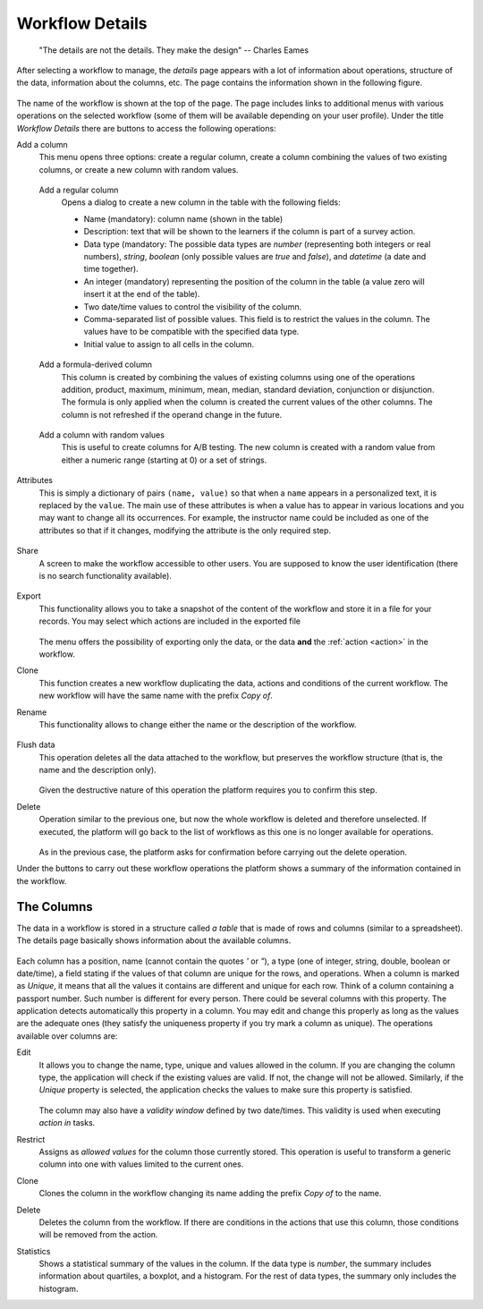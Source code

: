 .. _details:

Workflow Details
================

    "The details are not the details. They make the design"
    -- Charles Eames

After selecting a workflow to manage, the *details* page appears with a lot of information about operations, structure of the data, information about the columns, etc. The page contains the information shown in the following figure.

.. figure:: /scaptures/workflow_details.png
   :align: center

The name of the workflow is shown at the top of the page. The page includes links to additional menus with various operations on the selected workflow (some of them will be available depending on your user profile). Under the title *Workflow Details* there are buttons to access the following operations:

Add a column
  This menu opens three options: create a regular column, create a column combining the values of two existing columns, or create a new column with random values.

.. _details_add_column:

  Add a regular column
    Opens a dialog to create a new column in the table with the following fields:

    - Name (mandatory): column name (shown in the table)

    - Description: text that will be shown to the learners if the column is part of a survey action.

    - Data type (mandatory: The possible data types are *number* (representing both integers or real numbers), *string*, *boolean* (only possible values are *true* and *false*), and *datetime* (a date and time together).

    - An integer (mandatory) representing the position of the column in the table (a value zero will insert it at the end of the table).

    - Two date/time values to control the visibility of the column.

    - Comma-separated list of possible values. This field is to restrict the values in the column. The values have to be compatible with the specified data type.

    - Initial value to assign to all cells in the column.

    .. figure:: /scaptures/workflow_add_column.png
       :align: center

.. _details_add_formula_column:

  Add a formula-derived column
    This column is created by combining the values of existing columns using one of the operations addition, product, maximum, minimum, mean, median, standard deviation, conjunction or disjunction. The formula is only applied when the column is
    created the current values of the other columns. The column is not refreshed if the operand change in the future.

.. _details_add_random_column:

  Add a column with random values
    This is useful to create columns for A/B testing. The new column is created with a random value from either a numeric range (starting at 0) or a set of strings.

.. _details_attributes:

Attributes
  This is simply a dictionary of pairs ``(name, value)`` so that when a ``name`` appears in a personalized text, it is replaced by the ``value``. The main use of these attributes is when a value has to appear in various locations and you may want to change all its occurrences. For example, the instructor name could be included as one of the attributes so that if it changes, modifying the attribute is the only required step.

  .. figure:: /scaptures/workflow_attributes.png
     :align: center

.. _details_sharing:

Share
  A screen to make the workflow accessible to other users. You are supposed to know the user identification (there is no search functionality available).

  .. figure:: /scaptures/workflow_share.png
     :align: center

.. _details_export:

Export
  This functionality allows you to take a snapshot of the content of the workflow and store it in a file for your records. You may select which actions are included in the exported file

  .. figure:: /scaptures/workflow_export.png
     :align: center

  The menu offers the possibility of exporting only the data, or the data **and** the :ref:`action <action>` in the workflow.

.. _details_clone:

Clone
  This function creates a new workflow duplicating the data, actions and conditions of the current workflow. The new workflow will have the same name with the prefix *Copy of*.

.. _details_rename:

Rename
  This functionality allows to change either the name or the description of the workflow.

  .. figure:: /scaptures/workflow_rename.png
     :align: center

.. _details_flush_data:

Flush data
  This operation deletes all the data attached to the workflow, but preserves the workflow structure (that is, the name and the description only).

  .. figure:: /scaptures/workflow_flush.png
     :align: center

  Given the destructive nature of this operation the platform requires you to confirm this step.

.. _details_delete:

Delete
  Operation similar to the previous one, but now the whole workflow is deleted and therefore unselected. If executed, the platform will go back to the list of workflows as this one is no longer available for operations.

  .. figure:: /scaptures/workflow_delete.png
     :align: center

  As in the previous case, the platform asks for confirmation before carrying out the delete operation.

Under the buttons to carry out these workflow operations the platform shows a summary of the information contained in the workflow.

.. _columns:

The Columns
-----------

The data in a workflow is stored in a structure called *a table* that is made of rows and columns (similar to a spreadsheet). The details page basically shows information about the available columns.

.. figure:: /scaptures/wokflow_columns.png
   :align: center

Each column has a position, name (cannot contain the quotes *'* or *"*), a type (one of integer, string, double, boolean or date/time), a field stating if the values of that column are unique for the rows, and operations. When a column is marked as *Unique*, it means that all the values it contains are different and unique for each row. Think of a column containing a passport number. Such number is different for every person. There could be several columns with this property. The application detects automatically this property in a column. You may edit and change this properly as long as the values are the adequate ones (they satisfy the uniqueness property if you try mark a column as unique). The operations available over columns are:

Edit
  It allows you to change the name, type, unique and values allowed in the column. If you are changing the column type, the application will check if the existing values are valid. If not, the change will not be allowed.
  Similarly, if the *Unique* property is selected, the application checks the
  values to make sure this property is satisfied.

  .. figure:: /scaptures/workflow_column_edit.png
     :align: center

  The column may also have a *validity window* defined by two date/times. This validity is used when executing *action in* tasks.

Restrict
  Assigns as *allowed values* for the column those currently stored. This operation is useful to transform a generic column into one with values limited to the current ones.

Clone
  Clones the column in the workflow changing its name adding the prefix *Copy of* to the name.

Delete
  Deletes the column from the workflow. If there are conditions in the actions that use this column, those conditions will be removed from the action.

Statistics
  Shows a statistical summary of the values in the column. If the data type is *number*, the summary includes information about quartiles, a boxplot, and a histogram. For the rest of data types, the summary only includes the histogram.


